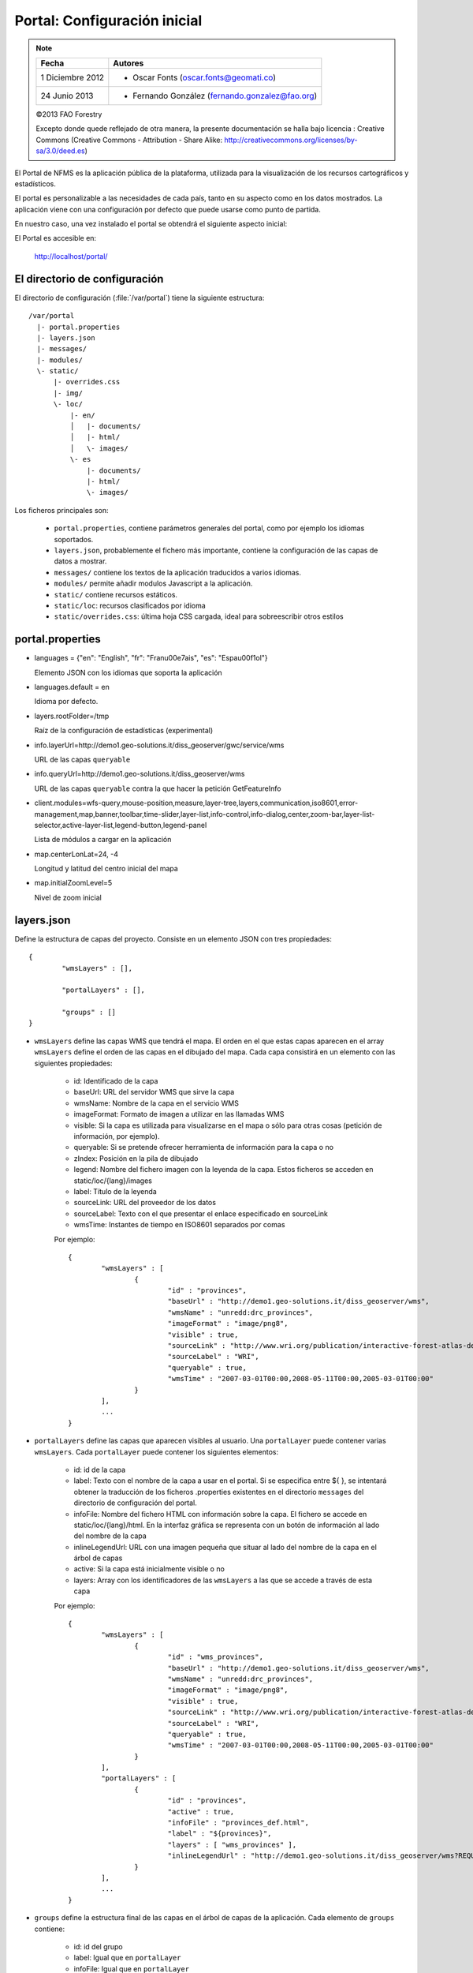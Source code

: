 Portal: Configuración inicial 
======================================

.. note::

	=================  ================================================
	Fecha              Autores
	=================  ================================================             
	1 Diciembre 2012    * Oscar Fonts (oscar.fonts@geomati.co)
	24 Junio 2013		* Fernando González (fernando.gonzalez@fao.org)
	=================  ================================================	

	©2013 FAO Forestry 
	
	Excepto donde quede reflejado de otra manera, la presente documentación se halla bajo licencia : Creative Commons (Creative Commons - Attribution - Share Alike: http://creativecommons.org/licenses/by-sa/3.0/deed.es)

El Portal de NFMS es la aplicación pública de la plataforma, utilizada para la visualización de los recursos cartográficos y estadísticos.

El portal es personalizable a las necesidades de cada país, tanto en su aspecto como en los datos mostrados. La aplicación viene con una 
configuración por defecto que puede usarse como punto de partida.

En nuestro caso, una vez instalado el portal se obtendrá el siguiente aspecto inicial:

.. image:: _static/portal_initial_config.png

El Portal es accesible en:

  http://localhost/portal/


El directorio de configuración
------------------------------

El directorio de configuración (:file:`/var/portal`) tiene la siguiente estructura::

	  /var/portal
	    |- portal.properties
	    |- layers.json
	    |- messages/
	    |- modules/
	    \- static/
	        |- overrides.css
	        |- img/
	        \- loc/
	            |- en/
	            │   |- documents/
	            │   |- html/
	            │   \- images/
	            \- es
	                |- documents/
	                |- html/
	                \- images/

Los ficheros principales son:

 * ``portal.properties``, contiene parámetros generales del portal, como por ejemplo los idiomas soportados.
 * ``layers.json``, probablemente el fichero más importante, contiene la configuración de las capas de datos a mostrar.
 * ``messages/`` contiene los textos de la aplicación traducidos a varios idiomas.
 * ``modules/`` permite añadir modulos Javascript a la aplicación.
 * ``static/`` contiene recursos estáticos. 
 * ``static/loc``: recursos clasificados por idioma
 * ``static/overrides.css``: última hoja CSS cargada, ideal para sobreescribir otros estilos

portal.properties
------------------

* languages = {"en": "English", "fr": "Fran\u00e7ais", "es": "Espa\u00f1ol"}

  Elemento JSON con los idiomas que soporta la aplicación
  
* languages.default = en

  Idioma por defecto.
  
* layers.rootFolder=/tmp

  Raíz de la configuración de estadísticas (experimental)
  
* info.layerUrl=http://demo1.geo-solutions.it/diss_geoserver/gwc/service/wms

  URL de las capas ``queryable``

* info.queryUrl=http://demo1.geo-solutions.it/diss_geoserver/wms
  
  URL de las capas ``queryable`` contra la que hacer la petición GetFeatureInfo
  
* client.modules=wfs-query,mouse-position,measure,layer-tree,layers,communication,iso8601,error-management,map,banner,toolbar,time-slider,layer-list,info-control,info-dialog,center,zoom-bar,layer-list-selector,active-layer-list,legend-button,legend-panel

  Lista de módulos a cargar en la aplicación
  
* map.centerLonLat=24, -4

  Longitud y latitud del centro inicial del mapa
  
* map.initialZoomLevel=5

  Nivel de zoom inicial

layers.json
------------

Define la estructura de capas del proyecto. Consiste en un elemento JSON con tres propiedades::

	{
		"wmsLayers" : [],
	
		"portalLayers" : [],
	
		"groups" : []
	}

* ``wmsLayers`` define las capas WMS que tendrá el mapa. El orden en el que estas capas aparecen en el array ``wmsLayers`` define el orden de las capas en el dibujado del mapa. Cada capa consistirá en un elemento con las siguientes propiedades:

	* id: Identificado de la capa
	* baseUrl: URL del servidor WMS que sirve la capa
	* wmsName: Nombre de la capa en el servicio WMS
	* imageFormat: Formato de imagen a utilizar en las llamadas WMS
	* visible: Si la capa es utilizada para visualizarse en el mapa o sólo para otras cosas (petición de información, por ejemplo).
	* queryable: Si se pretende ofrecer herramienta de información para la capa o no
	* zIndex: Posición en la pila de dibujado
	* legend: Nombre del fichero imagen con la leyenda de la capa. Estos ficheros se acceden en static/loc/{lang}/images
	* label: Título de la leyenda
	* sourceLink: URL del proveedor de los datos
	* sourceLabel: Texto con el que presentar el enlace especificado en sourceLink
	* wmsTime: Instantes de tiempo en ISO8601 separados por comas
	
	Por ejemplo::
		
		{
			"wmsLayers" : [
				{
					"id" : "provinces",
					"baseUrl" : "http://demo1.geo-solutions.it/diss_geoserver/wms",
					"wmsName" : "unredd:drc_provinces",
					"imageFormat" : "image/png8",
					"visible" : true,
					"sourceLink" : "http://www.wri.org/publication/interactive-forest-atlas-democratic-republic-of-congo",
					"sourceLabel" : "WRI",
					"queryable" : true,
					"wmsTime" : "2007-03-01T00:00,2008-05-11T00:00,2005-03-01T00:00"
				}
			],
			...
		}

* ``portalLayers`` define las capas que aparecen visibles al usuario. Una ``portalLayer`` puede contener varias ``wmsLayers``. Cada ``portalLayer`` puede contener los siguientes elementos:

	* id: id de la capa
	* label: Texto con el nombre de la capa a usar en el portal. Si se especifica entre ${ }, se intentará obtener la traducción de los ficheros .properties existentes en el directorio ``messages`` del  directorio de configuración del portal.
	* infoFile: Nombre del fichero HTML con información sobre la capa. El fichero se accede en static/loc/{lang}/html. En la interfaz gráfica se representa con un botón de información al lado del nombre de la capa 
	* inlineLegendUrl: URL con una imagen pequeña que situar al lado del nombre de la capa en el árbol de capas
	* active: Si la capa está inicialmente visible o no
	* layers: Array con los identificadores de las ``wmsLayers`` a las que se accede a través de esta capa
	
	Por ejemplo::
		
		{
			"wmsLayers" : [
				{
					"id" : "wms_provinces",
					"baseUrl" : "http://demo1.geo-solutions.it/diss_geoserver/wms",
					"wmsName" : "unredd:drc_provinces",
					"imageFormat" : "image/png8",
					"visible" : true,
					"sourceLink" : "http://www.wri.org/publication/interactive-forest-atlas-democratic-republic-of-congo",
					"sourceLabel" : "WRI",
					"queryable" : true,
					"wmsTime" : "2007-03-01T00:00,2008-05-11T00:00,2005-03-01T00:00"
				}
			],
			"portalLayers" : [
				{
					"id" : "provinces",
					"active" : true,
					"infoFile" : "provinces_def.html",
					"label" : "${provinces}",
					"layers" : [ "wms_provinces" ],
					"inlineLegendUrl" : "http://demo1.geo-solutions.it/diss_geoserver/wms?REQUEST=GetLegendGraphic&VERSION=1.0.0&FORMAT=image/png&WIDTH=20&HEIGHT=20&LAYER=unredd:drc_provinces&TRANSPARENT=true"
				}
			],
			...
		}
	
* ``groups`` define la estructura final de las capas en el árbol de capas de la aplicación. Cada elemento de ``groups`` contiene:

	* id: id del grupo
	* label: Igual que en ``portalLayer``
	* infoFile: Igual que en ``portalLayer``
	* items. Array de otros grupos, con la misma estructura que este elemento (recursivo).
	
	Por ejemplo::
		
		{
			"wmsLayers" : [
				{
					"id" : "wms_provinces",
					"baseUrl" : "http://demo1.geo-solutions.it/diss_geoserver/wms",
					"wmsName" : "unredd:drc_provinces",
					"imageFormat" : "image/png8",
					"visible" : true,
					"sourceLink" : "http://www.wri.org/publication/interactive-forest-atlas-democratic-republic-of-congo",
					"sourceLabel" : "WRI",
					"queryable" : true,
					"wmsTime" : "2007-03-01T00:00,2008-05-11T00:00,2005-03-01T00:00"
				}
			],
			"portalLayers" : [
				{
					"id" : "provinces",
					"active" : true,
					"infoFile" : "provinces_def.html",
					"label" : "${provinces}",
					"layers" : [ "wms_provinces" ],
					"inlineLegendUrl" : "http://demo1.geo-solutions.it/diss_geoserver/wms?REQUEST=GetLegendGraphic&VERSION=1.0.0&FORMAT=image/png&WIDTH=20&HEIGHT=20&LAYER=unredd:drc_provinces&TRANSPARENT=true"
				}
			],
			"groups" : [
				{
					"id" : "base",
					"label" : "${base_layers}",
					"infoFile": "base_layers.html",
					"items" : ["provinces"]
				}
			]
		}

Adaptación del aspecto gráfico
------------------------------

Cabecera y pie de página
........................

Los elementos de la cabecera están descritos en ``header.tpl``, en formato HTML:

.. code-block:: html

	<div id="banner">
	    <div id="flag"></div>
	    <div id="logos"></div>
	    <span id="title">${title}</span>
	</div>

En este fichero podemos ver tres elementos con identificador (atributo ``id``) ``flag``, ``logos`` y ``title`` que se corresponden a la bandera, título y logo de la derecha, señalados en rojo, azul y amarillo en la siguiente imagen:

.. image :: _static/header.png

El atributo ``id`` será utilizado desde la hoja de estilos ``unredd.css``, donde se asociará una imagen y otros parámetros de visualización. Como ejercicio:

* Abrir el fichero ``custom.css``, buscar los elementos "logos" y "flag" y cambiar la imagen.

Nótese que también dicho fichero especifica la imagen de fondo del banner completo, con id ``banner``. Como ejercicio:

* Abrir el fichero ``custom.css``, buscar el element "banner" y cambiar la imagen.

.. note:: `Tutorial de CSS <http://www.csstutorial.net/>`_

En caso de tener que añadir más de un logo, es posible eliminar la imagen de fondo del elemento ``logos`` y añadir dentro de dicho elemento un elemento por cada logo que se quiera añadir. Estos elementos pueden ser hyperenlaces ``<a>`` y llevar al usuario a la página del propietario del logo.

La plantilla para el pie de página ``footer.tpl`` funciona de forma similar y ofrece un elemento con id ``footer_links`` en el que se puede poner todos los hiperenlaces que se quieran:

.. code-block:: html

	<div id="footer_links">
	    <a id="notice_download" href="http://nfms4redd.org" target="_blank">${information_note}</a>
	    <a id="user-group" href="http://groups.google.com/group/nfms4redd-users" target="_blank">Mailing list</a>
	</div>

* Ejercicio: Añadir un enlace a http://www.un-redd.org/ con el texto ``Programa ONU-REDD``

Para aplicar los cambios, hace falta reiniciar de nuevo la aplicación::

	$ sudo service tomcat6 restart

*Favicon*
.........

Se conoce como *favicon* al icono que se muestra en el navegador en la barra de direcciones. Para personalizar el *favicon*
del portal, basta con copiar la imagen en el directorio ``static/img``. El nombre de la imagen sólo puede ser ``favicon.ico`` o ``favicon.png``.

.. image :: _static/favicon.png
	:align: center

Estilos predefinidos (CSS)
..........................

En ciertos casos se requiere modificar los estilos que vienen predefinidos para OpenLayers, jQuery o cualquier otro. En estos casos,
en lugar de modificar los estilos directamente en el fichero que se encuentra en ``/var/tomcat/webapps/portal``, se ha de crear
un nuevo fichero ``overrides.css`` en el directorio ``/var/portal/static/css`` que contenga las reglas CSS que se desean modificar.

De esta manera, tendrán preferencia las reglas que se escriban en ``overrides.css`` frente a cualquier otra que se encuentre en
``/var/tomcat/webapps/portal``.

Además, cuando se despliegue una actualización del portal en Tomcat, el fichero ``overrides.css`` no se modificará, manteniendo
así la personalización.

Soporte multiidioma
-------------------

En los casos anteriores vemos algunas cadenas de texto entre los símbolos ``${`` y ``}``. Estos elementos son sustituidos por mensajes de texto traducidos a cada idioma.

En el directorio ``messages`` contamos con un fichero ``messages.properties`` que contiene los mensajes por defecto. Son los textos que se usarán en caso de no encontrar mensajes traducidos a una lengua específica. Los ficheros para los distintos idiomas soportados llevan el código del idioma al final del nombre, según la `nomenclatura ISO 639-1 de dos letras <http://en.wikipedia.org/wiki/List_of_ISO_639-1_codes>`_.

Como ejercicio:

  * Buscar el elemento `title` en ``messages_es.properties``.

Otro ejercicio:

  * Traducir el texto del enlace añadido en ``footer.tpl``

De la misma manera, Para añadir un nuevo idioma (por ejemplo, el guaraní):

 * Editar ``portal.properties`` y añadir el elemento ``"gn": "Guaraní"`` a la propiedad ``languages``::

    languages = {"gn": "Guaraní", "es": "Español", "en": "English"}

 * Copiar el fichero ``messages_es.properties`` con el nuevo nombre ``messages_gn.properties``.
 * Traducir los textos en ``messages_gn.properties``.
 * Reiniciar la aplicación para aplicar los cambios. Desde la linea de comandos::

	sudo service tomcat6 restart

Configuración de una nueva capa
-------------------------------

La definición de las capas a mostrar en el Portal se encuentra en el fichero ``layers.json``.

Contiene la información para asociar los elementos de la interfaz de usuario (panel con la lista de capas en la parte izquierda de la página)
con las capas WMS publicadas en GeoServer, personalizar las leyendas, y definir cuáles de las capas son interrogables. También clasifica las capas
por grupos.

El formato utilizado para este fichero de configuración es JSON (JavaScript Object Notation), que es un formato para la representación de datos. Está fuera del objetivo de esta guía el aprendizaje de JSON, pero se exponen a continuación algunas nociones básicas:

* Los valores en JSON pueden ser: números, cadenas de carácteres, booleanos, arrays, objetos y el valor nulo. Por ejemplo: 13, "hola mundo", true, [12, 5, 2], {"id":3}.

* Los objetos están delimitados por llaves (``{}``) y contienen una serie de pares atributo-valor separados por comas. Los pares atributo/valor consisten en un nombre de propiedad entrecomillado, dos puntos y el valor. Por ejemplo podemos tener el siguiente elemento:

  .. code-block:: js

	{
		"id":12,
		"nombre":"paco",
		"edad":55
	}

  o incluso un elemento dentro de otro:
  
  .. code-block:: js

	{
		"empresa":"zapatos smith",
		"propietario":{
			"id":12,
			"nombre":"john smith",
			"edad":55
		},
		"pais":"Argentina"
	}
  

* Los arrays especifican sus valores entre corchetes ([]) y separados por comas.

  .. code-block:: js

	[1, 2, 3, 4, 5]
	
  .. code-block:: js

	[
		{
			"id":12,
			"nombre":"john smith",
			"edad":34
		},
		{
			"id":12,
			"nombre":"sarah smith",
			"edad":22
		},
		{
			"id":12,
			"nombre":"Clark Kent",
			"edad":43
		}
	]

.. note:: Recursos JSON

  * `Introducción al formato JSON <http://www.json.org/>`_
  * `Validador de JSON <http://jsonformatter.curiousconcept.com/>`_
  * Validador en línea de comandos: python -mjson.tool <fichero.json>


El fichero ``layers.json`` contiene tres secciones:

* ``wmsLayers``
* ``portalLayers``
* ``groups``

En este apartado vamos a realizar dos ejercicios:

* En primer lugar, vamos a añadir la capa de límites administrativos al grupo existente de "admin_areas".

* En segundo lugar, añadiremos la capa "roads" en un nuevo grupo de capas.


Conexión WMS
............

Cada "wmsLayer" se corresponde con una de las capas publicadas en GeoServer, y describe la manera de conectarse al servidor para obtener los datos:

TODO link the reference and complete the reference if necessary

.. code-block:: js

  "wmsLayers": [
     {
      "id": "limites_administrativos",
      "baseUrl": "http://172.16.250.131/geoserver/gwc/service/wms",
      "wmsName": "capacitacion:limites_administrativos",
      "imageFormat": "image/png",
      "visible": true
    }
  ],


* Es posible copiar y pegar un elemento existente y reemplazar :

  * el nuevo "id" será distinto a todos los otros, por ejemplo: "limites_administrativos".
  * el nuevo "wmsName" será "capacitacion:limites_administrativos" (el nombre de la capa publicada en GeoServer).
  * la baseUrl debe apuntar al servidor geoserver donde hemos cargado la capa.


Capas del portal
.................

Cada "portalLayer" representa una capa en el árbol de capas del portal y por tanto añade nuevos datos necesarios para mostrar la información en la interfaz gráfica.

.. code-block:: js

  "portalLayers": [
    {
      "id": "limites_administrativos",
      "active": true,
      "label": "${limites_administrativos}",
      "infoFile": "limites_def.html",
      "layers": ["country"],
      "inlineLegendUrl": "http://172.16.250.131/geoserver/wms?REQUEST=GetLegendGraphic&VERSION=1.0.0&FORMAT=image/png&WIDTH=20&HEIGHT=20&LAYER=unredd:country&TRANSPARENT=true"
    }
  ],

* Añadir un nuevo objeto en "context", de igual estructura y valores que "country", excepto los siguientes cambios:

  * el nuevo "id" será "regions".
  * como "label" se utilizará "${limites_administrativos}". De nuevo, esta etiqueta de sintaxis ${...} será sustituida por un texto en el idioma que
    corresponda, según los contenidos de "messages". Es la etiqueta que se mostrará en la interfaz gráfica.
  * en "infoFile" pondremos "administrative_boundaries_def.html". Esto creará un enlace a un documento con información sobre 
    los datos (localizado en :file:`static/loc/<idioma>/html/`).
  * en "layers" pondremos ["limites_administrativos"], haciendo referencia al nuevo *layer*.
  * en "inlineLegendUrl" estableceremos el parámetro LAYER así `LAYER=capacitacion:limites_administrativos`. Esto generará
    una imagen con la leyenda. 


Grupos
.............

Los "Groups" son una estructura recursiva (multinivel) para agrupar visualmente las capas en el panel.
El "group" de primer nivel construye cada uno de los grupos de capas en forma de persiana desplegable, conteniendo una lista de 
"items" que hacen referencia a los contextos definidos anteriormente.

.. code-block:: js

	"groups" : [
		{
			"id" : "admin",
			"label" : "${admin_areas}",
			"items" : [ "countryBoundaries", "provinces" ]
		}, 
		...
	]

Nótese que en la propiedad "items", se hace referencia a las "portalLayers" definidas anteriormente. También, es posible dentro de dicha propiedad, añadir varios subgrupos de manera que las capas contenidas en éstos se visualicen dentro de una misma pestaña, pero agrupados visualmente bajo un título.

.. code-block:: js

	"groups" : [
		{
			"id" : "admin",
			"label" : "${admin_areas}",
			"items" : [
				{
					"id" : "admin1",
					"label" : "Nacional",
					"items": ["limite_nacional"]
				}, {
					"id" : "admin2",
					"label" : "Regional",
					"items": [ "provincias" ]
				}
			]
		}, 
		...
	]


* Añadir un nuevo elemento `{ "context": "limites_administrativos" }` a continuación de `{ "context": "country" }`. Esto incluirá la capa
  en el grupo de áreas administrativas.
  
* Finalmente, utilizar un validador JSON, para comprobar que la sintaxis del nuevo :file:`layers.json` es correcta, y recargar la página.

Posición inicial del mapa y prefijo capas
------------------------------------------

Antes de añadir la capa de carreteras vamos a proceder a configurar la posición inicial del mapa. Para ello tenemos que editar el fichero
``static/custom.js`` y que contiene al principio del todo una declaración con los valores que nos interesa cambiar::

	UNREDD.maxExtent = new OpenLayers.Bounds(-20037508, -20037508, 20037508, 20037508);
	UNREDD.restrictedExtent = new OpenLayers.Bounds(-20037508, -20037508, 20037508, 20037508);
	UNREDD.maxResolution = 4891.969809375;
	UNREDD.mapCenter = new OpenLayers.LonLat(-9334782,-101119);
	UNREDD.defaultZoomLevel = 0;
	
	UNREDD.wmsServers = [
	    "http://demo1.geo-solutions.it",
	    "http://incuweb84-33-51-16.serverclienti.com"
	];
	
Para la posición central del mapa tendremos que modificar el valor *UNREDD.mapCenter* y poner la coordenada central en Google 
Mercator (EPSG:900913 o EPSG:3857), que es el sistema de referencia que se usa en la aplicación web.

  * Obtener la coordenada central del mapa en el sistema de coordenadas usado en el portal.

Para regular el nivel de zoom inicial es posible cambiar el valor *UNREDD.defaultZoomLevel*. Cuanto mayor es el nivel de
zoom, más cercano es el zoom inicial.

Por último, es posible configurar en ``UNREDD.wmsServers`` una o más URLs correspondientes a nuestro servidor de manera que en el fichero ``layers.json`` basete especificar los atributos *baseUrl* con URLs relativas comenzando por el carácter "/". Estas URLs se componen prefijando los servidores especificados en el valor *UNREDD.wmsServers*. Por otra parte, si el servidor tiene más de una dirección, es conveniente especificarlas todas, ya que algunos navegadores limitan la cantidad de peticiones que se pueden hacer simultáneamente a un servidor y éste sería un método para sobrepasar ese límite.

Ejercicio:

  * Poner el servidor local en *UNREDD.wmsServers* y poner todas las capas del servidor como relativas.


Configuración de un nuevo grupo de capas
----------------------------------------

Repetiremos el ejercicio anterior para añadir la capa de ciudades, teniendo en cuenta que:

* Para el nuevo "layer", usaremos el id "ciudades" y la capa wms "capacitacion:ciudades". Además, añadiremos un nuevo
  atributo `"legend": "ciudades.png"` para mostrar la leyenda de la capa. Este atributo hace referencia a una imagen
  localizada en :file:`static/loc/<idioma>/images/`.
  
* En el nuevo "context", será más sencillo, sólo contendrá los tres elementos `"id": "roads", "label": "${ciudades}", "layers": ["ciudades"]`.

* En "contextGroups", crearemos un nuevo grupo llamado "otros", con esta sintaxis:

.. code-block:: js

  {
    "group": {
      "label": "${other}",
      "items": [
          { "context": "roads" }
      ]
  }

* Tras validar el JSON, y recargar la página, obtendremos la capa de carreteras bajo el nuevo grupo "Otros".
